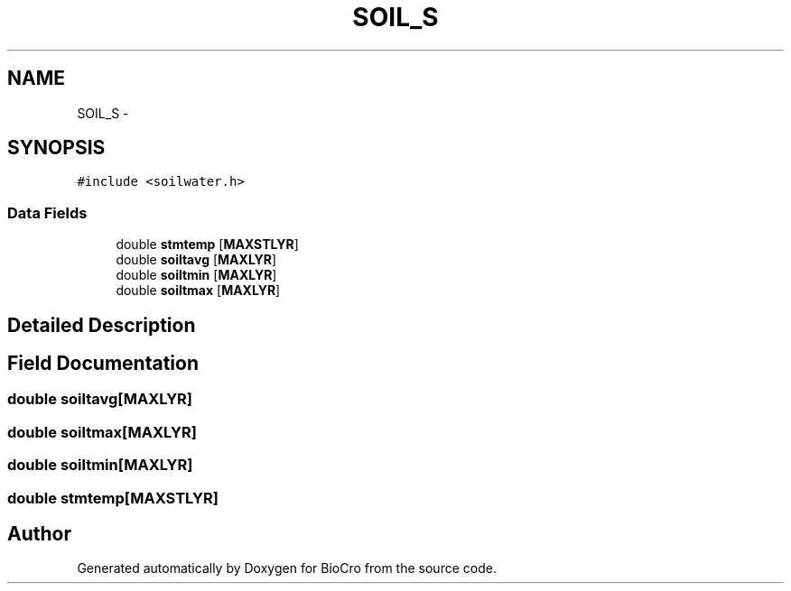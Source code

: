 .TH "SOIL_S" 3 "Fri Apr 3 2015" "Version 0.92" "BioCro" \" -*- nroff -*-
.ad l
.nh
.SH NAME
SOIL_S \- 
.SH SYNOPSIS
.br
.PP
.PP
\fC#include <soilwater\&.h>\fP
.SS "Data Fields"

.in +1c
.ti -1c
.RI "double \fBstmtemp\fP [\fBMAXSTLYR\fP]"
.br
.ti -1c
.RI "double \fBsoiltavg\fP [\fBMAXLYR\fP]"
.br
.ti -1c
.RI "double \fBsoiltmin\fP [\fBMAXLYR\fP]"
.br
.ti -1c
.RI "double \fBsoiltmax\fP [\fBMAXLYR\fP]"
.br
.in -1c
.SH "Detailed Description"
.PP 
.SH "Field Documentation"
.PP 
.SS "double soiltavg[\fBMAXLYR\fP]"

.SS "double soiltmax[\fBMAXLYR\fP]"

.SS "double soiltmin[\fBMAXLYR\fP]"

.SS "double stmtemp[\fBMAXSTLYR\fP]"


.SH "Author"
.PP 
Generated automatically by Doxygen for BioCro from the source code\&.
